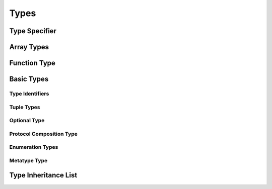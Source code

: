 Types
=====

.. TODO:

    TR: Discuss "fully-typed types" and "materializable types" in the intro paragraphs,
    rather than in discrete sections. Also, try to come up with better terms for these,
    or just explain the concept without giving them explicit terms.
    
    Also, discuss the concept of a "metatype" in the intro paragraphs.
    


.. langref-grammar

    type ::= type-function
    type ::= type-array
    type-simple ::= type-identifier
    type-simple ::= type-tuple
    type-simple ::= type-composition
    type-simple ::= type-metatype
    type-simple ::= type-optional
    type-annotation ::= attribute-list type


.. syntax-grammar::

    Grammar of a type
    
    type --> array-type | function-type | basic-type


.. NOTE: Removed "annotated-type" as a syntactic category,
    because having it would allow productions that contain redundancy;
    for example, it would allow "attribute-sequence attribute-sequence function-type".
    Instead, we can simply replace it by its definition ("attribute-sequence-OPT type").

Type Specifier
--------------

.. syntax-grammar::

    Grammar of a type specifier

    type-specifier --> ``:`` attribute-sequence-OPT type


Array Types
-----------


.. langref-grammar

    type-array ::= type-simple
    type-array ::= type-array '[' ']'
    type-array ::= type-array '[' expr ']'


.. syntax-grammar::

    Grammar of an array type
    
    array-type --> basic-type ``[`` ``]`` | array-type ``[`` ``]``

.. Note: Writing it this way rather than as a basic type followed by
   a list of []s -- that preserves grouping of the type as you recurse
   down the tree.


Function Type
-------------


.. langref-grammar

    type-function ::= type-tuple '->' type-annotation


.. syntax-grammar::

    Grammar of a function type

    function-type --> tuple-type ``->`` attribute-sequence-OPT type



Basic Types
-----------


.. langref-grammar

    type-simple ::= type-identifier
    type-simple ::= type-tuple
    type-simple ::= type-composition
    type-simple ::= type-metatype
    type-simple ::= type-optional


.. syntax-grammar::

    Grammar of a basic type
    
    basic-type --> type-identifier | tuple-type | optional-type | protocol-composition-type | metatype-type


Type Identifiers
~~~~~~~~~~~~~~~~


.. langref-grammar

    type-identifier ::= type-identifier-component ('.' type-identifier-component)*
    type-identifier-component ::= identifier generic-args?


.. syntax-grammar::

    Grammar of a type identifier
    
    type-identifier --> type-name generic-arguments-OPT | type-name generic-arguments-OPT ``.`` type-identifier
    type-name --> identifier

.. TODO:

    Decide on which one of these two grammars we want for type identifiers.


.. syntax-grammar::

    Grammar of a type identifier
    
    type-identifier --> type-name generic-arguments-OPT
    type-identifier --> type-name generic-arguments-OPT ``.`` type-identifier
    type-name --> identifier




Tuple Types
~~~~~~~~~~~


.. langref-grammar

    type-tuple ::= '(' type-tuple-body? ')'
    type-tuple-body ::= type-tuple-element (',' type-tuple-element)* '...'?
    type-tuple-element ::= identifier ':' type-annotation
    type-tuple-element ::= type-annotation


.. syntax-grammar::

    Grammar of a tuple type
    
    tuple-type --> ``(`` tuple-type-body-OPT ``)``
    tuple-type-body --> tuple-type-element-list ``...``-OPT
    tuple-type-element-list --> tuple-type-element | tuple-type-element ``,`` tuple-type-element-list
    tuple-type-element --> attribute-sequence-OPT type | element-name type-specifier


Optional Type
~~~~~~~~~~~~~


.. langref-grammar

    type-optional ::= type-simple '?'-postfix

.. TODO:

    TR: Why is -postfix here? Does it just mean that '?' is a postfix operator.


    
.. syntax-grammar::

    Grammar of an optional type
    
    optional-type --> basic-type ``?``


.. Note:
    The -postfix disambiguates between two terminals
    which have the same text but which have different whitespace.

    Compare:

        bar?.doSomething()
        foo ? 42 : 7

    One way to explain this is to have two different terminals.

    postfix-question --> ``?``
    infix-question --> `` ? ``

    Better -- explain in prose.
    There must not be whitespace between the basic-type and the ?.





Protocol Composition Type
~~~~~~~~~~~~~~~~~~~~~~~~~


.. langref-grammar

    type-composition ::= 'protocol' '<' type-composition-list? '>'
    type-composition-list ::= type-identifier (',' type-identifier)*


.. syntax-grammar::

    Grammar of a protocol composition type
    
    protocol-composition-type --> ``protocol`` ``<`` protocol-identifier-list-OPT ``>``
    protocol-identifier-list --> protocol-identifier | protocol-identifier ``,`` protocol-identifier-list
    protocol-identifier --> type-identifier



Enumeration Types
~~~~~~~~~~~~~~~~~

.. TODO:

    There is no associated syntax for an enumeration type. Enumeration types are simple
    created when an enumeration is declared using the syntax of an enumeration declaration.
    Just discuss this in prose without a grammar box.


Metatype Type
~~~~~~~~~~~~~


.. langref-grammar

    type-metatype ::= type-simple '.' 'metatype'


.. syntax-grammar::

    Grammar of a metatype type
    
    metatype-type --> basic-type ``.`` ``metatype``



Type Inheritance List
---------------------


.. langref-grammar

    inheritance ::= ':' type-identifier (',' type-identifier)*


.. syntax-grammar::

    Grammar of a type inheritance list
    
    type-inheritance-list --> type-identifier | type-identifier ``,`` type-inheritance-list



